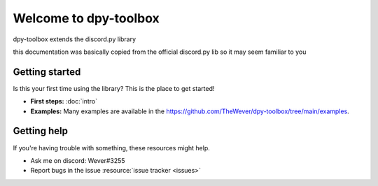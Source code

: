 Welcome to dpy-toolbox
===========================

.. image:: /images/snake.svg
.. image:: /images/snake_dark.svg

dpy-toolbox extends the discord.py library

this documentation was basically copied from the official discord.py lib so it may seem familiar to you

Getting started
-----------------

Is this your first time using the library? This is the place to get started!

- **First steps:** :doc:`intro`
- **Examples:** Many examples are available in the https://github.com/TheWever/dpy-toolbox/tree/main/examples.

Getting help
--------------

If you're having trouble with something, these resources might help.

- Ask me on discord: Wever#3255
- Report bugs in the issue :resource:`issue tracker <issues>`
